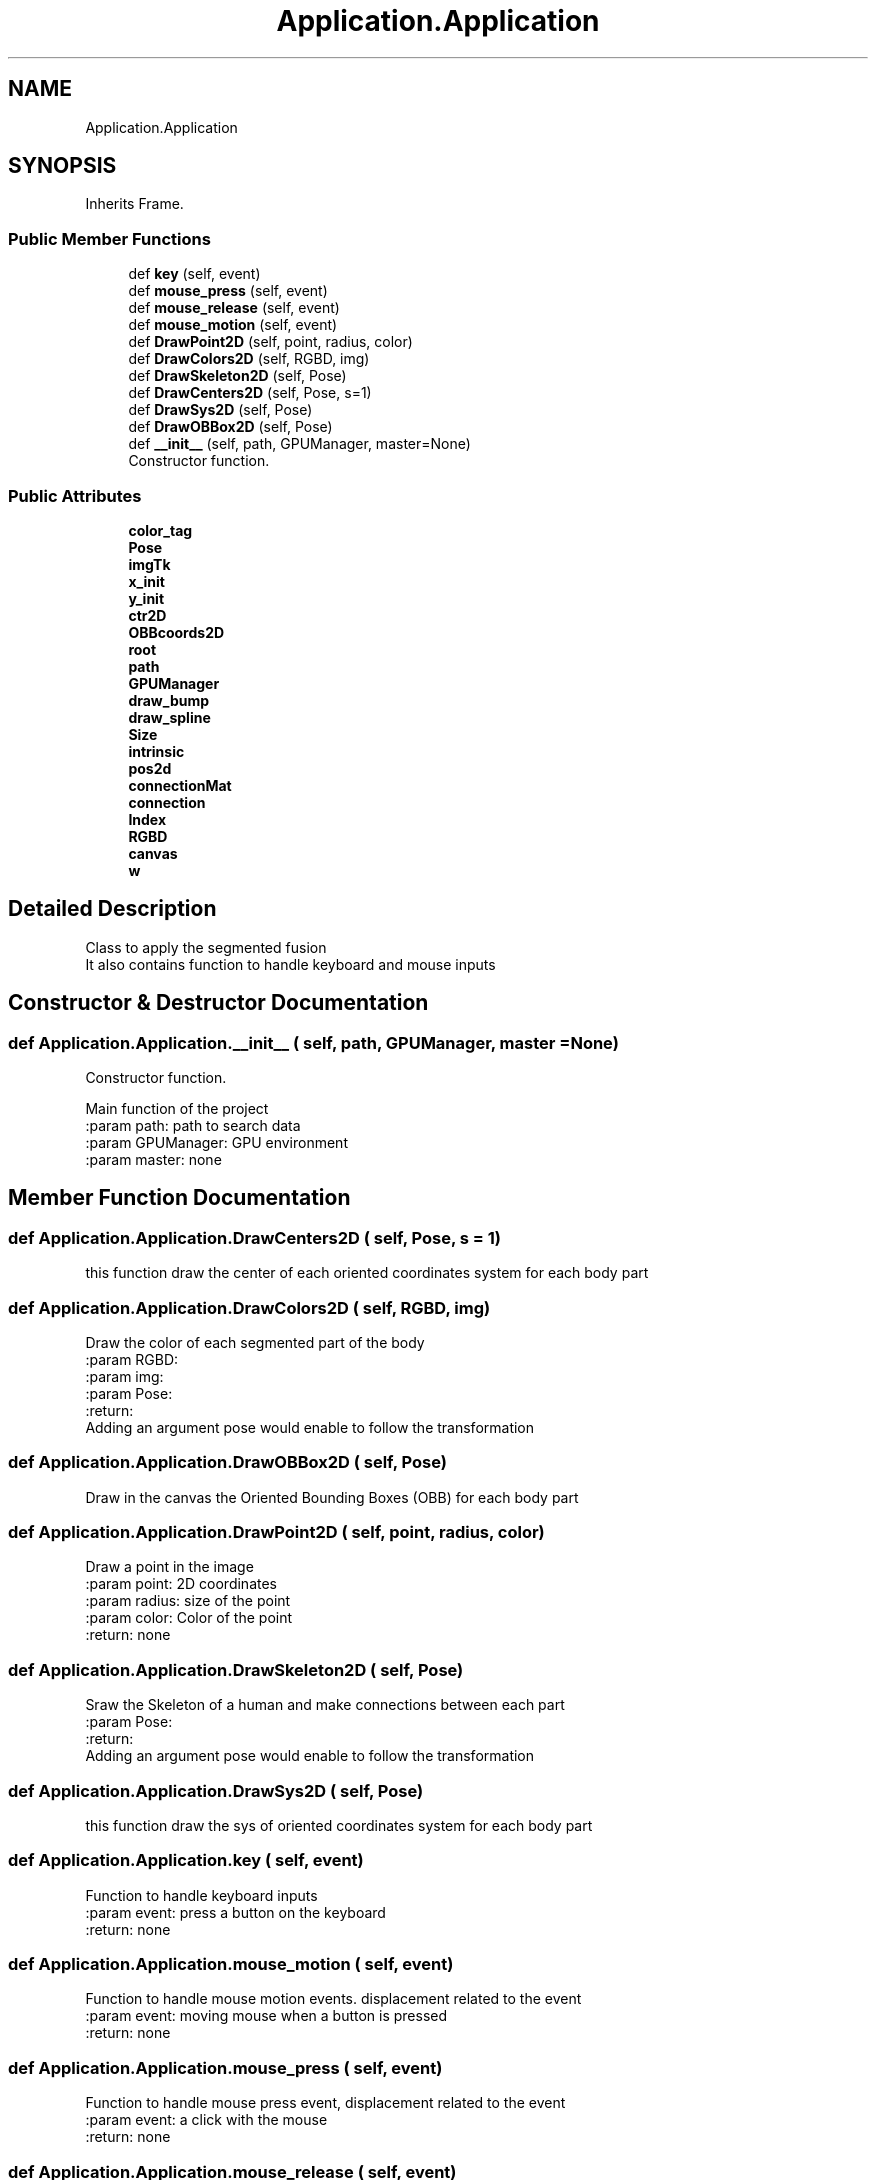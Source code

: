 .TH "Application.Application" 3 "Wed Aug 9 2017" "Version v0.7" "Segmented Fusion" \" -*- nroff -*-
.ad l
.nh
.SH NAME
Application.Application
.SH SYNOPSIS
.br
.PP
.PP
Inherits Frame\&.
.SS "Public Member Functions"

.in +1c
.ti -1c
.RI "def \fBkey\fP (self, event)"
.br
.ti -1c
.RI "def \fBmouse_press\fP (self, event)"
.br
.ti -1c
.RI "def \fBmouse_release\fP (self, event)"
.br
.ti -1c
.RI "def \fBmouse_motion\fP (self, event)"
.br
.ti -1c
.RI "def \fBDrawPoint2D\fP (self, point, radius, color)"
.br
.ti -1c
.RI "def \fBDrawColors2D\fP (self, RGBD, img)"
.br
.ti -1c
.RI "def \fBDrawSkeleton2D\fP (self, Pose)"
.br
.ti -1c
.RI "def \fBDrawCenters2D\fP (self, Pose, s=1)"
.br
.ti -1c
.RI "def \fBDrawSys2D\fP (self, Pose)"
.br
.ti -1c
.RI "def \fBDrawOBBox2D\fP (self, Pose)"
.br
.ti -1c
.RI "def \fB__init__\fP (self, path, GPUManager, master=None)"
.br
.RI "Constructor function\&. "
.in -1c
.SS "Public Attributes"

.in +1c
.ti -1c
.RI "\fBcolor_tag\fP"
.br
.ti -1c
.RI "\fBPose\fP"
.br
.ti -1c
.RI "\fBimgTk\fP"
.br
.ti -1c
.RI "\fBx_init\fP"
.br
.ti -1c
.RI "\fBy_init\fP"
.br
.ti -1c
.RI "\fBctr2D\fP"
.br
.ti -1c
.RI "\fBOBBcoords2D\fP"
.br
.ti -1c
.RI "\fBroot\fP"
.br
.ti -1c
.RI "\fBpath\fP"
.br
.ti -1c
.RI "\fBGPUManager\fP"
.br
.ti -1c
.RI "\fBdraw_bump\fP"
.br
.ti -1c
.RI "\fBdraw_spline\fP"
.br
.ti -1c
.RI "\fBSize\fP"
.br
.ti -1c
.RI "\fBintrinsic\fP"
.br
.ti -1c
.RI "\fBpos2d\fP"
.br
.ti -1c
.RI "\fBconnectionMat\fP"
.br
.ti -1c
.RI "\fBconnection\fP"
.br
.ti -1c
.RI "\fBIndex\fP"
.br
.ti -1c
.RI "\fBRGBD\fP"
.br
.ti -1c
.RI "\fBcanvas\fP"
.br
.ti -1c
.RI "\fBw\fP"
.br
.in -1c
.SH "Detailed Description"
.PP 

.PP
.nf
Class to apply the segmented fusion
It also contains function to handle keyboard and mouse inputs

.fi
.PP
 
.SH "Constructor & Destructor Documentation"
.PP 
.SS "def Application\&.Application\&.__init__ ( self,  path,  GPUManager,  master = \fCNone\fP)"

.PP
Constructor function\&. 
.PP
.nf
Main function of the project
:param path: path to search data
:param GPUManager: GPU environment
:param master: none

.fi
.PP
 
.SH "Member Function Documentation"
.PP 
.SS "def Application\&.Application\&.DrawCenters2D ( self,  Pose,  s = \fC1\fP)"

.PP
.nf
this function draw the center of each oriented coordinates system for each body part
.fi
.PP
 
.SS "def Application\&.Application\&.DrawColors2D ( self,  RGBD,  img)"

.PP
.nf
Draw the color of each segmented part of the body
:param RGBD:
:param img:
:param Pose:
:return:
Adding an argument pose would enable to follow the transformation

.fi
.PP
 
.SS "def Application\&.Application\&.DrawOBBox2D ( self,  Pose)"

.PP
.nf
Draw in the canvas the Oriented Bounding Boxes (OBB) for each body part

.fi
.PP
 
.SS "def Application\&.Application\&.DrawPoint2D ( self,  point,  radius,  color)"

.PP
.nf
Draw a point in the image
:param point: 2D coordinates
:param radius: size of the point
:param color: Color of the point
:return: none

.fi
.PP
 
.SS "def Application\&.Application\&.DrawSkeleton2D ( self,  Pose)"

.PP
.nf
Sraw the Skeleton of a human and make connections between each part
:param Pose:
:return:
Adding an argument pose would enable to follow the transformation

.fi
.PP
 
.SS "def Application\&.Application\&.DrawSys2D ( self,  Pose)"

.PP
.nf
this function draw the sys of oriented coordinates system for each body part
.fi
.PP
 
.SS "def Application\&.Application\&.key ( self,  event)"

.PP
.nf
Function to handle keyboard inputs
:param event: press a button on the keyboard
:return: none

.fi
.PP
 
.SS "def Application\&.Application\&.mouse_motion ( self,  event)"

.PP
.nf
Function to handle mouse motion events. displacement related to the event
:param event: moving mouse when a button is pressed
:return: none

.fi
.PP
 
.SS "def Application\&.Application\&.mouse_press ( self,  event)"

.PP
.nf
Function to handle mouse press event, displacement related to the event
:param event: a click with the mouse
:return: none
.fi
.PP
 
.SS "def Application\&.Application\&.mouse_release ( self,  event)"

.PP
.nf
Function to handle mouse release events, displacement related to the event
:param event: a click with the mouse
:return: none

.fi
.PP
 

.SH "Author"
.PP 
Generated automatically by Doxygen for Segmented Fusion from the source code\&.
